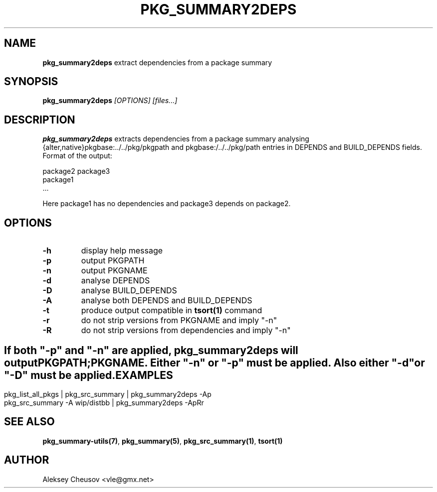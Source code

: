 .\"	$NetBSD$
.\"
.\" Copyright (c) 2008 by Aleksey Cheusov (cheusov@tut.by)
.\" Absolutely no warranty.
.\"
.\" ------------------------------------------------------------------
.de VB \" Verbatim Begin
.ft CW
.nf
.ne \\$1
..
.de VE \" Verbatim End
.ft R
.fi
..
.\" ------------------------------------------------------------------
.TH PKG_SUMMARY2DEPS 1 "Nov 11, 2008" "" ""
.SH NAME
.B pkg_summary2deps
extract dependencies from a package summary
.SH SYNOPSIS
.BI pkg_summary2deps " [OPTIONS] [files...]"
.SH DESCRIPTION
.B pkg_summary2deps
extracts dependencies from a package summary analysing
{alter,native}pkgbase:../../pkg/pkgpath and
pkgbase:/../../pkg/path entries in DEPENDS and
BUILD_DEPENDS fields.  Format of the output:
.VB

   package2 package3
   package1
   ...

.VE
Here package1 has no dependencies and package3 depends on package2.
.SH OPTIONS
.TP
.B "-h"
display help message
.TP
.B "-p"
output PKGPATH
.TP
.B "-n"
output PKGNAME
.TP
.B "-d"
analyse DEPENDS
.TP
.B "-D"
analyse BUILD_DEPENDS
.TP
.B "-A"
analyse both DEPENDS and BUILD_DEPENDS
.TP
.B "-t"
produce output compatible in
.B tsort(1)
command
.TP
.B "-r"
do not strip versions from PKGNAME and imply "-n"
.TP
.B "-R"
do not strip versions from dependencies and imply "-n"
.SH ""
If both "-p" and "-n" are applied,
.B pkg_summary2deps
will output
.br
PKGPATH;PKGNAME. Either "-n" or "-p" must be applied.
Also either "-d" or "-D" must be applied.
.SH EXAMPLES
.VB
pkg_list_all_pkgs | pkg_src_summary | pkg_summary2deps -Ap
pkg_src_summary -A wip/distbb | pkg_summary2deps -ApRr
.VE
.SH SEE ALSO
.BR pkg_summary-utils(7) ,
.BR pkg_summary(5) ,
.BR pkg_src_summary(1) ,
.BR tsort(1)
.SH AUTHOR
Aleksey Cheusov <vle@gmx.net>
